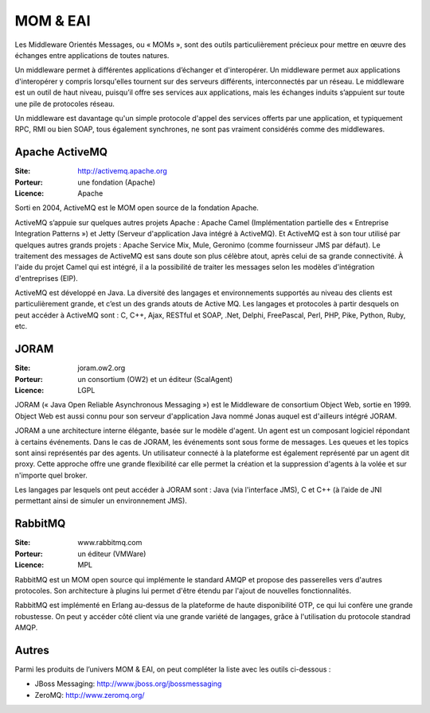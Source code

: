 MOM & EAI
=========

Les Middleware Orientés Messages, ou « MOMs », sont des outils particulièrement précieux pour mettre en œuvre des échanges entre applications de toutes natures.

Un middleware permet à différentes applications d’échanger et d'interopérer. Un middleware permet aux applications d'interopérer y compris lorsqu'elles tournent sur des serveurs différents, interconnectés par un réseau. Le middleware est un outil de haut niveau, puisqu’il offre ses services aux applications, mais les échanges induits s’appuient sur toute une pile de protocoles réseau.

Un middleware est davantage qu'un simple protocole d'appel des services offerts par une application, et typiquement RPC, RMI ou bien SOAP, tous également synchrones, ne sont pas vraiment considérés comme des middlewares.



Apache ActiveMQ
---------------

:Site: http://activemq.apache.org
:Porteur: une fondation (Apache)
:Licence: Apache

Sorti en 2004, ActiveMQ est le MOM open source de la fondation Apache.

ActiveMQ s’appuie sur quelques autres projets Apache : Apache Camel (Implémentation partielle des « Entreprise Integration Patterns ») et Jetty (Serveur d'application Java intégré à ActiveMQ). Et ActiveMQ est à son tour utilisé par quelques autres grands projets : Apache Service Mix, Mule, Geronimo (comme fournisseur JMS par défaut). Le traitement des messages de ActiveMQ est sans doute son plus célèbre atout, après celui de sa grande connectivité. À l'aide du projet Camel qui est intégré, il a la possibilité de traiter les messages selon les modèles d'intégration d'entreprises (EIP).

ActiveMQ est développé en Java. La diversité des langages et environnements supportés au niveau des clients est particulièrement grande, et c’est un des grands atouts de Active MQ. Les langages et protocoles à partir desquels on peut accéder à ActiveMQ sont : C, C++, Ajax, RESTful et SOAP, .Net, Delphi, FreePascal, Perl, PHP, Pike, Python, Ruby, etc.


JORAM
-----

:Site: joram.ow2.org
:Porteur: un consortium (OW2) et un éditeur (ScalAgent)
:Licence: LGPL

JORAM (« Java Open Reliable Asynchronous Messaging ») est le Middleware de consortium Object Web, sortie en 1999. Object Web est aussi connu pour son serveur d'application Java nommé Jonas auquel est d'ailleurs intégré JORAM.

JORAM a une architecture interne élégante, basée sur le modèle d'agent. Un agent est un composant logiciel répondant à certains événements. Dans le cas de JORAM, les événements sont sous forme de messages. Les queues et les topics sont ainsi représentés par des agents. Un utilisateur connecté à la plateforme est également représenté par un agent dit proxy. Cette approche offre une grande flexibilité car elle permet la création et la suppression d'agents à la volée et sur n'importe quel broker.

Les langages par lesquels ont peut accéder à JORAM sont : Java (via l'interface JMS), C et C++ (à l’aide de JNI permettant ainsi de simuler un environnement JMS).


RabbitMQ
--------

:Site: www.rabbitmq.com
:Porteur: un éditeur (VMWare)
:Licence: MPL

RabbitMQ est un MOM open source qui implémente le standard AMQP et propose des passerelles vers d'autres protocoles. Son architecture à plugins lui permet d'être étendu par l'ajout de nouvelles fonctionnalités.

RabbitMQ est implémenté en Erlang au-dessus de la plateforme de haute disponibilité OTP, ce qui lui confère une grande robustesse. On peut y accéder côté client via une grande variété de langages, grâce à l'utilisation du protocole standrad AMQP.


Autres
------

Parmi les produits de l’univers MOM & EAI, on peut compléter la liste avec les outils ci-dessous :

- JBoss Messaging: http://www.jboss.org/jbossmessaging

- ZeroMQ: http://www.zeromq.org/
